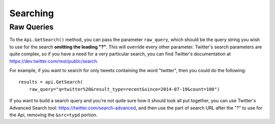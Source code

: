 .. _searching:

Searching
+++++++++


.. _raw_queries:

Raw Queries
===========

To the ``Api.GetSearch()`` method, you can pass the parameter ``raw_query``, which should be the query string you wish to use for the search **omitting the leading "?"**. This will override every other parameter. Twitter's search parameters are quite complex, so if you have a need for a very particular search, you can find Twitter's documentation at https://dev.twitter.com/rest/public/search.

For example, if you want to search for only tweets containing the word "twitter", then you could do the following: ::

    results = api.GetSearch(
        raw_query="q=twitter%20&result_type=recent&since=2014-07-19&count=100")

If you want to build a search query and you're not quite sure how it should look all put together, you can use Twitter's Advanced Search tool: https://twitter.com/search-advanced, and then use the part of search URL after the "?" to use for the Api, removing the ``&src=typd`` portion.
